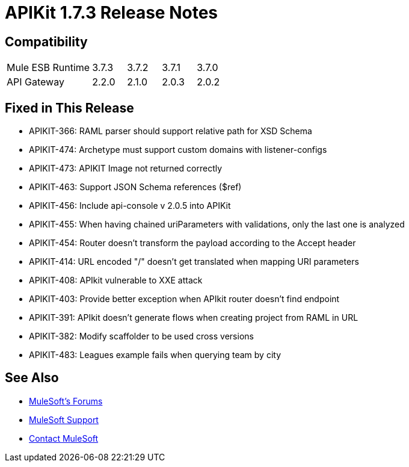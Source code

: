 = APIKit 1.7.3 Release Notes
:keywords: apikit, 1.7.3, release notes

== Compatibility

[cols="25a,10a,10a,10a,10a"]
|===
|Mule ESB Runtime |3.7.3 | 3.7.2 | 3.7.1 | 3.7.0
|API Gateway |2.2.0 |2.1.0 | 2.0.3 | 2.0.2
|===

== Fixed in This Release

* APIKIT-366: RAML parser should support relative path for XSD Schema
* APIKIT-474: Archetype must support custom domains with listener-configs
* APIKIT-473: APIKIT Image not returned correctly
* APIKIT-463: Support JSON Schema references ($ref)
* APIKIT-456: Include api-console v 2.0.5 into APIKit
* APIKIT-455: When having chained uriParameters with validations, only the last one is analyzed
* APIKIT-454: Router doesn't transform the payload according to the Accept header
* APIKIT-414: URL encoded "/" doesn't get translated when mapping URI parameters
* APIKIT-408: APIkit vulnerable to XXE attack
* APIKIT-403: Provide better exception when APIkit router doesn't find endpoint
* APIKIT-391: APIkit doesn't generate flows when creating project from RAML in URL
* APIKIT-382: Modify scaffolder to be used cross versions
* APIKIT-483: Leagues example fails when querying team by city

== See Also

* link:http://forums.mulesoft.com[MuleSoft's Forums]
* link:https://www.mulesoft.com/support-and-services/mule-esb-support-license-subscription[MuleSoft Support]
* mailto:support@mulesoft.com[Contact MuleSoft]
